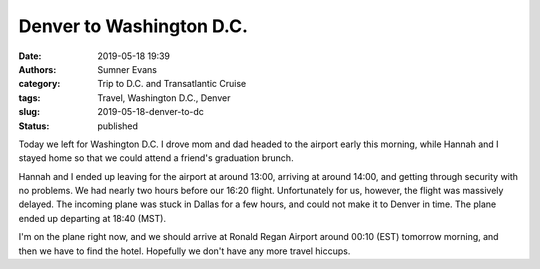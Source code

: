 Denver to Washington D.C.
#########################

:date: 2019-05-18 19:39
:authors: Sumner Evans
:category: Trip to D.C. and Transatlantic Cruise
:tags: Travel, Washington D.C., Denver
:slug: 2019-05-18-denver-to-dc
:status: published

Today we left for Washington D.C. I drove mom and dad headed to the airport
early this morning, while Hannah and I stayed home so that we could attend a
friend's graduation brunch.

Hannah and I ended up leaving for the airport at around 13:00, arriving at
around 14:00, and getting through security with no problems. We had nearly two
hours before our 16:20 flight. Unfortunately for us, however, the flight was
massively delayed. The incoming plane was stuck in Dallas for a few hours, and
could not make it to Denver in time. The plane ended up departing at 18:40
(MST).

I'm on the plane right now, and we should arrive at Ronald Regan Airport around
00:10 (EST) tomorrow morning, and then we have to find the hotel. Hopefully we
don't have any more travel hiccups.
